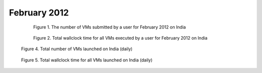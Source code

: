 February 2012
~~~~~~~~~~~~~

  .. figure:: /data/2012-02/india/eucalyptus/bar.count.png
     :scale: 80 %

     Figure 1. The number of VMs submitted by a user for February 2012 on India

  .. figure:: /data/2012-02/india/eucalyptus/bar.sum.png
     :scale: 80 %

     Figure 2. Total wallclock time for all VMs executed by a user for February 2012 on India

.. raw:: html

   <div style="margin-top:10px;">
   <iframe width="660" height="500" src="data/2012-02/india/eucalyptus/FGGoogleMotionChart.html" frameborder="0"></iframe>
   </div>
   
   Figure 3. Number of VMs submitted per user for February 2012 on India

.. figure:: /data/2012-02/india/eucalyptus/count/linechart.png
     :scale: 80 %

     Figure 4. Total number of VMs launched on India (daily)

.. figure:: /data/2012-02/india/eucalyptus/runtime/linechart.png
     :scale: 80 %

     Figure 5. Total wallclock time for all VMs launched on India (daily)
